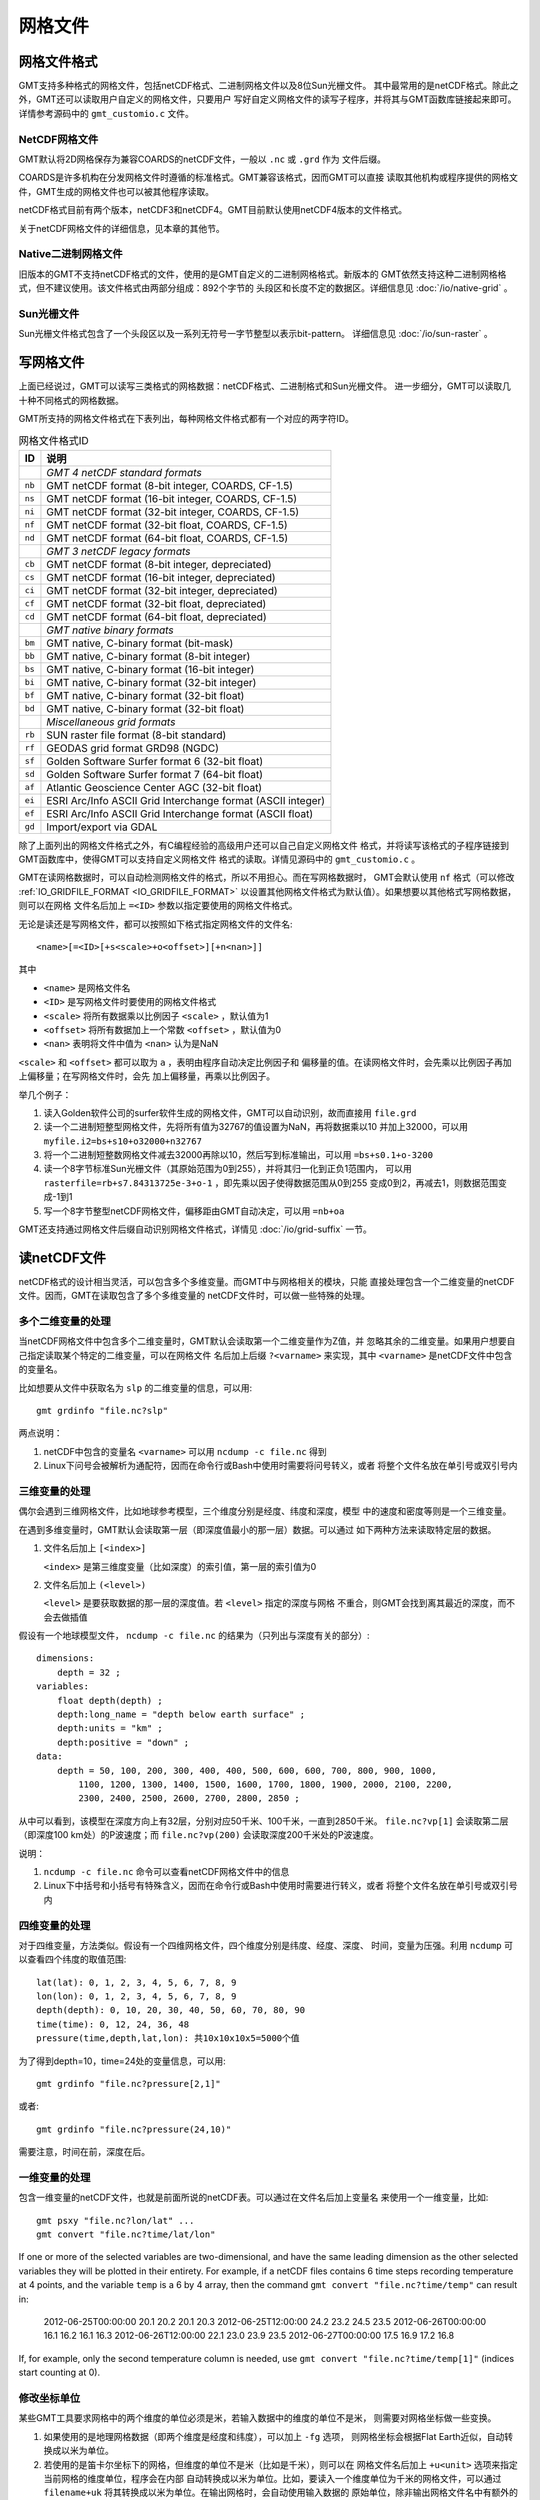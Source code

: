 网格文件
========

.. _grid-format:

网格文件格式
------------

GMT支持多种格式的网格文件，包括netCDF格式、二进制网格文件以及8位Sun光栅文件。
其中最常用的是netCDF格式。除此之外，GMT还可以读取用户自定义的网格文件，只要用户
写好自定义网格文件的读写子程序，并将其与GMT函数库链接起来即可。详情参考源码中的
``gmt_customio.c`` 文件。

NetCDF网格文件
~~~~~~~~~~~~~~

GMT默认将2D网格保存为兼容COARDS的netCDF文件，一般以 ``.nc`` 或 ``.grd`` 作为
文件后缀。

COARDS是许多机构在分发网格文件时遵循的标准格式。GMT兼容该格式，因而GMT可以直接
读取其他机构或程序提供的网格文件，GMT生成的网格文件也可以被其他程序读取。

netCDF格式目前有两个版本，netCDF3和netCDF4。GMT目前默认使用netCDF4版本的文件格式。

关于netCDF网格文件的详细信息，见本章的其他节。

Native二进制网格文件
~~~~~~~~~~~~~~~~~~~~

旧版本的GMT不支持netCDF格式的文件，使用的是GMT自定义的二进制网格格式。新版本的
GMT依然支持这种二进制网格格式，但不建议使用。该文件格式由两部分组成：892个字节的
头段区和长度不定的数据区。详细信息见 :doc:`/io/native-grid` 。

Sun光栅文件
~~~~~~~~~~~

Sun光栅文件格式包含了一个头段区以及一系列无符号一字节整型以表示bit-pattern。
详细信息见 :doc:`/io/sun-raster` 。

写网格文件
----------

上面已经说过，GMT可以读写三类格式的网格数据：netCDF格式、二进制格式和Sun光栅文件。
进一步细分，GMT可以读取几十种不同格式的网格数据。

GMT所支持的网格文件格式在下表列出，每种网格文件格式都有一个对应的两字符ID。

.. table:: 网格文件格式ID

   +--------+-------------------------------------------------------------+
   | ID     | 说明                                                        |
   +========+=============================================================+
   |        | *GMT 4 netCDF standard formats*                             |
   +--------+-------------------------------------------------------------+
   | ``nb`` | GMT netCDF format (8-bit integer, COARDS, CF-1.5)           |
   +--------+-------------------------------------------------------------+
   | ``ns`` | GMT netCDF format (16-bit integer, COARDS, CF-1.5)          |
   +--------+-------------------------------------------------------------+
   | ``ni`` | GMT netCDF format (32-bit integer, COARDS, CF-1.5)          |
   +--------+-------------------------------------------------------------+
   | ``nf`` | GMT netCDF format (32-bit float, COARDS, CF-1.5)            |
   +--------+-------------------------------------------------------------+
   | ``nd`` | GMT netCDF format (64-bit float, COARDS, CF-1.5)            |
   +--------+-------------------------------------------------------------+
   |        | *GMT 3 netCDF legacy formats*                               |
   +--------+-------------------------------------------------------------+
   | ``cb`` | GMT netCDF format (8-bit integer, depreciated)              |
   +--------+-------------------------------------------------------------+
   | ``cs`` | GMT netCDF format (16-bit integer, depreciated)             |
   +--------+-------------------------------------------------------------+
   | ``ci`` | GMT netCDF format (32-bit integer, depreciated)             |
   +--------+-------------------------------------------------------------+
   | ``cf`` | GMT netCDF format (32-bit float, depreciated)               |
   +--------+-------------------------------------------------------------+
   | ``cd`` | GMT netCDF format (64-bit float, depreciated)               |
   +--------+-------------------------------------------------------------+
   |        | *GMT native binary formats*                                 |
   +--------+-------------------------------------------------------------+
   | ``bm`` | GMT native, C-binary format (bit-mask)                      |
   +--------+-------------------------------------------------------------+
   | ``bb`` | GMT native, C-binary format (8-bit integer)                 |
   +--------+-------------------------------------------------------------+
   | ``bs`` | GMT native, C-binary format (16-bit integer)                |
   +--------+-------------------------------------------------------------+
   | ``bi`` | GMT native, C-binary format (32-bit integer)                |
   +--------+-------------------------------------------------------------+
   | ``bf`` | GMT native, C-binary format (32-bit float)                  |
   +--------+-------------------------------------------------------------+
   | ``bd`` | GMT native, C-binary format (32-bit float)                  |
   +--------+-------------------------------------------------------------+
   |        | *Miscellaneous grid formats*                                |
   +--------+-------------------------------------------------------------+
   | ``rb`` | SUN raster file format (8-bit standard)                     |
   +--------+-------------------------------------------------------------+
   | ``rf`` | GEODAS grid format GRD98 (NGDC)                             |
   +--------+-------------------------------------------------------------+
   | ``sf`` | Golden Software Surfer format 6 (32-bit float)              |
   +--------+-------------------------------------------------------------+
   | ``sd`` | Golden Software Surfer format 7 (64-bit float)              |
   +--------+-------------------------------------------------------------+
   | ``af`` | Atlantic Geoscience Center AGC (32-bit float)               |
   +--------+-------------------------------------------------------------+
   | ``ei`` | ESRI Arc/Info ASCII Grid Interchange format (ASCII integer) |
   +--------+-------------------------------------------------------------+
   | ``ef`` | ESRI Arc/Info ASCII Grid Interchange format (ASCII float)   |
   +--------+-------------------------------------------------------------+
   | ``gd`` | Import/export via GDAL                                      |
   +--------+-------------------------------------------------------------+

除了上面列出的网格文件格式之外，有C编程经验的高级用户还可以自己自定义网格文件
格式，并将读写该格式的子程序链接到GMT函数库中，使得GMT可以支持自定义网格文件
格式的读取。详情见源码中的 ``gmt_customio.c`` 。

GMT在读网格数据时，可以自动检测网格文件的格式，所以不用担心。而在写网格数据时，
GMT会默认使用 ``nf`` 格式（可以修改 :ref:`IO_GRIDFILE_FORMAT <IO_GRIDFILE_FORMAT>`
以设置其他网格文件格式为默认值）。如果想要以其他格式写网格数据，则可以在网格
文件名后加上 ``=<ID>`` 参数以指定要使用的网格文件格式。

无论是读还是写网格文件，都可以按照如下格式指定网格文件的文件名::

    <name>[=<ID>[+s<scale>+o<offset>][+n<nan>]]

其中

- ``<name>`` 是网格文件名
- ``<ID>`` 是写网格文件时要使用的网格文件格式
- ``<scale>`` 将所有数据乘以比例因子 ``<scale>`` ，默认值为1
- ``<offset>`` 将所有数据加上一个常数 ``<offset>`` ，默认值为0
- ``<nan>`` 表明将文件中值为 ``<nan>`` 认为是NaN

``<scale>`` 和 ``<offset>`` 都可以取为 ``a`` ，表明由程序自动决定比例因子和
偏移量的值。在读网格文件时，会先乘以比例因子再加上偏移量；在写网格文件时，会先
加上偏移量，再乘以比例因子。

举几个例子：

#. 读入Golden软件公司的surfer软件生成的网格文件，GMT可以自动识别，故而直接用 ``file.grd``
#. 读一个二进制短整型网格文件，先将所有值为32767的值设置为NaN，再将数据乘以10
   并加上32000，可以用 ``myfile.i2=bs+s10+o32000+n32767``
#. 将一个二进制短整数网格文件减去32000再除以10，然后写到标准输出，可以用 ``=bs+s0.1+o-3200``
#. 读一个8字节标准Sun光栅文件（其原始范围为0到255），并将其归一化到正负1范围内，
   可以用 ``rasterfile=rb+s7.84313725e-3+o-1`` ，即先乘以因子使得数据范围从0到255
   变成0到2，再减去1，则数据范围变成-1到1
#. 写一个8字节整型netCDF网格文件，偏移距由GMT自动决定，可以用 ``=nb+oa``

GMT还支持通过网格文件后缀自动识别网格文件格式，详情见 :doc:`/io/grid-suffix` 一节。

读netCDF文件
------------

netCDF格式的设计相当灵活，可以包含多个多维变量。而GMT中与网格相关的模块，只能
直接处理包含一个二维变量的netCDF文件。因而，GMT在读取包含了多个多维变量的
netCDF文件时，可以做一些特殊的处理。

多个二维变量的处理
~~~~~~~~~~~~~~~~~~

当netCDF网格文件中包含多个二维变量时，GMT默认会读取第一个二维变量作为Z值，并
忽略其余的二维变量。如果用户想要自己指定读取某个特定的二维变量，可以在网格文件
名后加上后缀 ``?<varname>`` 来实现，其中 ``<varname>`` 是netCDF文件中包含的变量名。

比如想要从文件中获取名为 ``slp`` 的二维变量的信息，可以用::

    gmt grdinfo "file.nc?slp"

两点说明：

#. netCDF中包含的变量名 ``<varname>`` 可以用 ``ncdump -c file.nc`` 得到
#. Linux下问号会被解析为通配符，因而在命令行或Bash中使用时需要将问号转义，或者
   将整个文件名放在单引号或双引号内

三维变量的处理
~~~~~~~~~~~~~~

偶尔会遇到三维网格文件，比如地球参考模型，三个维度分别是经度、纬度和深度，模型
中的速度和密度等则是一个三维变量。

在遇到多维变量时，GMT默认会读取第一层（即深度值最小的那一层）数据。可以通过
如下两种方法来读取特定层的数据。

#. 文件名后加上 ``[<index>]``

   ``<index>`` 是第三维度变量（比如深度）的索引值，第一层的索引值为0

#. 文件名后加上 ``(<level>)``

   ``<level>`` 是要获取数据的那一层的深度值。若 ``<level>`` 指定的深度与网格
   不重合，则GMT会找到离其最近的深度，而不会去做插值

假设有一个地球模型文件， ``ncdump -c file.nc`` 的结果为（只列出与深度有关的部分）::

    dimensions:
        depth = 32 ;
    variables:
        float depth(depth) ;
        depth:long_name = "depth below earth surface" ;
        depth:units = "km" ;
        depth:positive = "down" ;
    data:
        depth = 50, 100, 200, 300, 400, 400, 500, 600, 600, 700, 800, 900, 1000,
            1100, 1200, 1300, 1400, 1500, 1600, 1700, 1800, 1900, 2000, 2100, 2200,
            2300, 2400, 2500, 2600, 2700, 2800, 2850 ;

从中可以看到，该模型在深度方向上有32层，分别对应50千米、100千米，一直到2850千米。
``file.nc?vp[1]`` 会读取第二层（即深度100 km处）的P波速度；而 ``file.nc?vp(200)``
会读取深度200千米处的P波速度。

说明：

#. ``ncdump -c file.nc`` 命令可以查看netCDF网格文件中的信息
#. Linux下中括号和小括号有特殊含义，因而在命令行或Bash中使用时需要进行转义，或者
   将整个文件名放在单引号或双引号内

四维变量的处理
~~~~~~~~~~~~~~

对于四维变量，方法类似。假设有一个四维网格文件，四个维度分别是纬度、经度、深度、
时间，变量为压强。利用 ``ncdump`` 可以查看四个纬度的取值范围::

    lat(lat): 0, 1, 2, 3, 4, 5, 6, 7, 8, 9
    lon(lon): 0, 1, 2, 3, 4, 5, 6, 7, 8, 9
    depth(depth): 0, 10, 20, 30, 40, 50, 60, 70, 80, 90
    time(time): 0, 12, 24, 36, 48
    pressure(time,depth,lat,lon): 共10x10x10x5=5000个值

为了得到depth=10，time=24处的变量信息，可以用::

    gmt grdinfo "file.nc?pressure[2,1]"

或者::

    gmt grdinfo "file.nc?pressure(24,10)"

需要注意，时间在前，深度在后。

一维变量的处理
~~~~~~~~~~~~~~

包含一维变量的netCDF文件，也就是前面所说的netCDF表。可以通过在文件名后加上变量名
来使用一个一维变量，比如::

    gmt psxy "file.nc?lon/lat" ...
    gmt convert "file.nc?time/lat/lon"

If one or more of the selected variables are two-dimensional, and have
the same leading dimension as the other selected variables they will be
plotted in their entirety. For example, if a netCDF files contains 6
time steps recording temperature at 4 points, and the variable ``temp`` is a 6 by
4 array, then the command ``gmt convert "file.nc?time/temp"`` can result in:

    2012-06-25T00:00:00 20.1 20.2 20.1 20.3
    2012-06-25T12:00:00 24.2 23.2 24.5 23.5
    2012-06-26T00:00:00 16.1 16.2 16.1 16.3
    2012-06-26T12:00:00 22.1 23.0 23.9 23.5
    2012-06-27T00:00:00 17.5 16.9 17.2 16.8

If, for example, only the second temperature column is needed, use
``gmt convert "file.nc?time/temp[1]"`` (indices start counting at 0).

修改坐标单位
~~~~~~~~~~~~

某些GMT工具要求网格中的两个维度的单位必须是米，若输入数据中的维度的单位不是米，
则需要对网格坐标做一些变换。

#. 如果使用的是地理网格数据（即两个维度是经度和纬度），可以加上 ``-fg`` 选项，
   则网格坐标会根据Flat Earth近似，自动转换成以米为单位。
#. 若使用的是笛卡尔坐标下的网格，但维度的单位不是米（比如是千米），则可以在
   网格文件名后加上 ``+u<unit>`` 选项来指定当前网格的维度单位，程序会在内部
   自动转换成以米为单位。比如，要读入一个维度单位为千米的网格文件，可以通过
   ``filename+uk`` 将其转换成以米为单位。在输出网格时，会自动使用输入数据的
   原始单位，除非输出网格文件名中有额外的 ``+u`` 选项。也可以使用 ``+U<unit>``
   实现逆变换，将以米为单位的网格坐标变成以 ``<unit>`` 为单位。

.. _grid-registration:

网格配准
--------

GMT中的2D网格文件，在确定了网格范围和网格间隔后，网格线会出现在
:math:`x = x_{min}, x_{min} + x_{inc}, x_{min} + 2 \cdot x_{inc}, \ldots, x_{max}`
和 :math:`y = y_{min}, y_{min} + y_{inc}, y_{min} + 2 \cdot y_{inc}, \ldots, y_{max}` 处。
而节点的位置有两种选择，即网格线配准（gridline registration）和像素配准（pixel registration）。
GMT默认使用的是网格线配准方式。

.. figure:: /images/GMT_grid_registration.*
   :width: 600 px
   :align: center

   GMT网格配准方式

   （左）网格线配准；（右）像素配准。

.. note::

   大多数原始观测数据都采样网格线配准方式，而有时经过处理的数据会以像素配准
   方式发布。尽管两种配准方式可以互相转换，但转换过程中会降低Nyquist采样率，
   阻尼一些高频信息。因而如果你可以控制，应尽量避免配准转换。

网格线配准
~~~~~~~~~~

在网格线配准方式下，节点（图中黑色圆圈）中心位于网格线的交叉点处，节点的值代表
了长宽为 :math:`x_{inc} \cdot y_{inc}` 的单元（图中红色区域）内的平均值。
这种情况下，节点数目与网格范围和间隔的关系为：

.. math::

   \begin{array}{ccl}
   nx & =  &       (x_{max} - x_{min}) / x_{inc} + 1       \\
   ny & =  &       (y_{max} - y_{min}) / y_{inc} + 1
   \end{array}

左图中nx=ny=4。

像素配准
~~~~~~~~

在像素配准方式下，节点（图中黑色圆圈）位于网格单元的中心，即网格点之间的区域，
节点的值代表了每个单元（图中红色区域）内的平均值。在这种情况下，节点数目与
网格范围和间隔的关系为：

.. math::

   \begin{array}{ccl}
   nx & =  &       (x_{max} - x_{min}) / x_{inc}   \\
   ny & =  &       (y_{max} - y_{min}) / y_{inc}
   \end{array}

因而，对于相同的网格区域和网格间隔而言，像素配准比网格线配准要少一列和一行数据。
右图中nx=ny=3。

边界条件
--------

GMT中的某些模块在对网格文件做某些操作（比如插值或计算偏导）时，在网格边界处
需要指定网格的边界条件。边界条件的选取会影响到区域边界处的计算结果。GMT中可以
通过 ``-n`` 选项指定网格的边界条件。

GMT中网格文件的边界条件有三类：

默认边界条件
~~~~~~~~~~~~

默认的边界条件是：

.. math:: \nabla^2 f = \frac{\partial}{\partial n} \nabla^2 f = 0

其中 :math:`f(x, y)` 是网格文件内的值， :math:`\partial/\partial n` 是垂直于
这个方向的偏导。

.. math:: \nabla^2 = \left(\frac{\partial^2}{\partial x^2} + \frac{\partial^2}{\partial y^2}\right)

是二维Laplace操作符。

周期边界条件
~~~~~~~~~~~~

X方向的周期边界条件表明数据是以周期 :math:`x_{max} - x_{min}` 重复的，数据每
:math:`N = (x_{max} - x_{min})/x_{inc}` 个点重复一次。Y方向同理。

- 对于网格线配准的网格文件，共N+1列数据。第一列数据位于 :math:`x = x_{min}` 处，
  最后一列（N+1列）数据位于 :math:`x = x_{max}` 处，周期边界条件意味着数据的
  第一列和最后一列是完全相同的
- 对于像素配准的网格文件，有N列数据，第一列位于 :math:`x_{min} + x_{inc}/2` ，
  最后一列（第N列）位于 :math:`x_{max} - x_{inc}/2` ，第一列和最后一列的数据是不同的。

地理边界条件
~~~~~~~~~~~~

地理边界条件表明：

#. 若 :math:`(x_{max} - x_{min}) \geq 360` 且180是 :math:`x_{inc}` 的整数倍，
   则在X方向使用周期为360的周期边界条件，否则使用默认边界条件
#. 若条件1为真，且 :math:`y_{max} = 90` 则Y方向上使用“北极边界条件”，否则使用默认边界条件
#. 若条件1为真，且 :math:`y_{min} = -90` 则Y方向上使用“南极边界条件”，否则使用默认边界条件

查看netCDF文件
--------------

某些软件可以直接用于查看netCDF文件的内容：

- `ncview <http://meteora.ucsd.edu/~pierce/ncview_home_page.html>`_
- `Panoply <http://www.giss.nasa.gov/tools/panoply/>`_
- `ncBrowse <http://www.epic.noaa.gov/java/ncBrowse/>`_

更多相关工具，见 `netCDF网站上的列表 <http://www.unidata.ucar.edu/software/netcdf/software.html>`_ 。

.. note::

   尽管大多数程序都可以读取 netCDF 文件，但某些不支持 netCDF4 格式。
